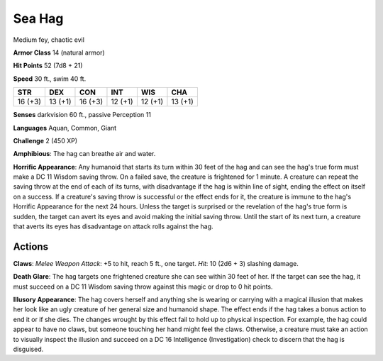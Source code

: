 
.. _srd:sea-hag:

Sea Hag
-------

Medium fey, chaotic evil

**Armor Class** 14 (natural armor)

**Hit Points** 52 (7d8 + 21)

**Speed** 30 ft., swim 40 ft.

+----------+-----------+-----------+-----------+-----------+-----------+
| STR      | DEX       | CON       | INT       | WIS       | CHA       |
+==========+===========+===========+===========+===========+===========+
| 16 (+3)  | 13 (+1)   | 16 (+3)   | 12 (+1)   | 12 (+1)   | 13 (+1)   |
+----------+-----------+-----------+-----------+-----------+-----------+

**Senses** darkvision 60 ft., passive Perception 11

**Languages** Aquan, Common, Giant

**Challenge** 2 (450 XP)

**Amphibious**: The hag can breathe air and water.

**Horrific
Appearance**: Any humanoid that starts its turn within 30 feet of the
hag and can see the hag's true form must make a DC 11 Wisdom saving
throw. On a failed save, the creature is frightened for 1 minute. A
creature can repeat the saving throw at the end of each of its turns,
with disadvantage if the hag is within line of sight, ending the effect
on itself on a success. If a creature's saving throw is successful or
the effect ends for it, the creature is immune to the hag's Horrific
Appearance for the next 24 hours. Unless the target is surprised or the
revelation of the hag's true form is sudden, the target can avert its
eyes and avoid making the initial saving throw. Until the start of its
next turn, a creature that averts its eyes has disadvantage on attack
rolls against the hag.

Actions
~~~~~~~~~~~~~~~~~~~~~~~~~~~~~~~~~

**Claws**: *Melee Weapon Attack*: +5 to hit, reach 5 ft., one target.
*Hit*: 10 (2d6 + 3) slashing damage.

**Death Glare**: The hag targets
one frightened creature she can see within 30 feet of her. If the target
can see the hag, it must succeed on a DC 11 Wisdom saving throw against
this magic or drop to 0 hit points.

**Illusory Appearance**: The hag
covers herself and anything she is wearing or carrying with a magical
illusion that makes her look like an ugly creature of her general size
and humanoid shape. The effect ends if the hag takes a bonus action to
end it or if she dies. The changes wrought by this effect fail to hold
up to physical inspection. For example, the hag could appear to have no
claws, but someone touching her hand might feel the claws. Otherwise, a
creature must take an action to visually inspect the illusion and
succeed on a DC 16 Intelligence (Investigation) check to discern that
the hag is disguised.
